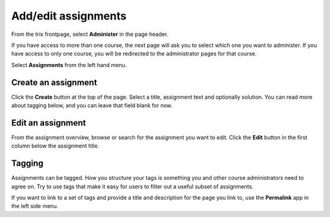 ####################
Add/edit assignments
####################

From the trix frontpage, select **Administer** in the page header.

If you have access to more than one course,
the next page will ask you to select which one you want to administer. If you have
access to only one course, you will be redirected to the administrator pages for that course.

Select **Assignments** from the left hand menu.


Create an assignment
====================
Click the **Create** button at the top of the page. Select a title, assignment text and optionally solution.
You can read more about tagging below, and you can leave that field blank for now.


Edit an assignment
==================
From the assignment overview, browse or search for the assignment you want to edit. Click the **Edit** button
in the first column below the assignment title.


Tagging
=======
Assignments can be tagged. How you structure your tags is something you and other course administrators need to
agree on. Try to use tags that make it easy for users to filter out a useful subset of assignments.

If you want to link to a set of tags and provide a title and description for the page you link to, use the
**Permalink** app in the left side menu.
